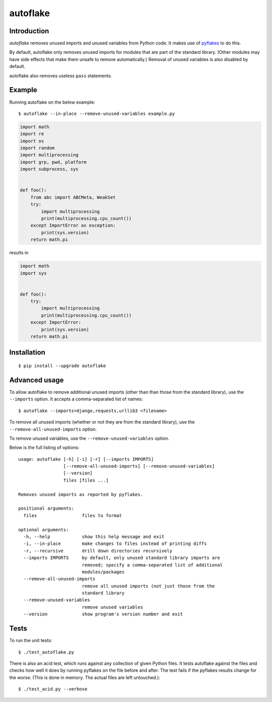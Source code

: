 =========
autoflake
=========

.. image:: https://travis-ci.org/myint/autoflake.png?branch=master
    :target: https://travis-ci.org/myint/autoflake
    :alt: Build status


Introduction
============

*autoflake* removes unused imports and unused variables from Python code. It
makes use of pyflakes_ to do this.

By default, autoflake only removes unused imports for modules that are part of
the standard library. (Other modules may have side effects that make them
unsafe to remove automatically.) Removal of unused variables is also disabled
by default.

autoflake also removes useless ``pass`` statements.

.. _pyflakes: http://pypi.python.org/pypi/pyflakes


Example
=======

Running autoflake on the below example::

    $ autoflake --in-place --remove-unused-variables example.py

.. code-block:: python

    import math
    import re
    import os
    import random
    import multiprocessing
    import grp, pwd, platform
    import subprocess, sys


    def foo():
        from abc import ABCMeta, WeakSet
        try:
            import multiprocessing
            print(multiprocessing.cpu_count())
        except ImportError as exception:
            print(sys.version)
        return math.pi

results in

.. code-block:: python

    import math
    import sys


    def foo():
        try:
            import multiprocessing
            print(multiprocessing.cpu_count())
        except ImportError:
            print(sys.version)
        return math.pi


Installation
============
::

    $ pip install --upgrade autoflake


Advanced usage
==============

To allow autoflake to remove additional unused imports (other than
than those from the standard library), use the ``--imports`` option. It
accepts a comma-separated list of names::

    $ autoflake --imports=django,requests,urllib3 <filename>

To remove all unused imports (whether or not they are from the standard
library), use the ``--remove-all-unused-imports`` option.

To remove unused variables, use the ``--remove-unused-variables`` option.

Below is the full listing of options::

    usage: autoflake [-h] [-i] [-r] [--imports IMPORTS]
                     [--remove-all-unused-imports] [--remove-unused-variables]
                     [--version]
                     files [files ...]

    Removes unused imports as reported by pyflakes.

    positional arguments:
      files                 files to format

    optional arguments:
      -h, --help            show this help message and exit
      -i, --in-place        make changes to files instead of printing diffs
      -r, --recursive       drill down directories recursively
      --imports IMPORTS     by default, only unused standard library imports are
                            removed; specify a comma-separated list of additional
                            modules/packages
      --remove-all-unused-imports
                            remove all unused imports (not just those from the
                            standard library
      --remove-unused-variables
                            remove unused variables
      --version             show program's version number and exit


Tests
=====

To run the unit tests::

    $ ./test_autoflake.py

There is also an acid test, which runs against any collection of given Python
files. It tests autoflake against the files and checks how well it does by
running pyflakes on the file before and after. The test fails if the pyflakes
results change for the worse. (This is done in memory. The actual files are
left untouched.)::

    $ ./test_acid.py --verbose
